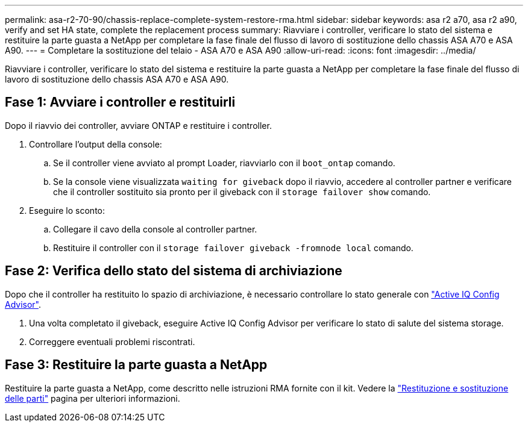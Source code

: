 ---
permalink: asa-r2-70-90/chassis-replace-complete-system-restore-rma.html 
sidebar: sidebar 
keywords: asa r2 a70, asa r2 a90, verify and set HA state, complete the replacement process 
summary: Riavviare i controller, verificare lo stato del sistema e restituire la parte guasta a NetApp per completare la fase finale del flusso di lavoro di sostituzione dello chassis ASA A70 e ASA A90. 
---
= Completare la sostituzione del telaio - ASA A70 e ASA A90
:allow-uri-read: 
:icons: font
:imagesdir: ../media/


[role="lead"]
Riavviare i controller, verificare lo stato del sistema e restituire la parte guasta a NetApp per completare la fase finale del flusso di lavoro di sostituzione dello chassis ASA A70 e ASA A90.



== Fase 1: Avviare i controller e restituirli

Dopo il riavvio dei controller, avviare ONTAP e restituire i controller.

. Controllare l'output della console:
+
.. Se il controller viene avviato al prompt Loader, riavviarlo con il `boot_ontap` comando.
.. Se la console viene visualizzata `waiting for giveback` dopo il riavvio, accedere al controller partner e verificare che il controller sostituito sia pronto per il giveback con il `storage failover show` comando.


. Eseguire lo sconto:
+
.. Collegare il cavo della console al controller partner.
.. Restituire il controller con il `storage failover giveback -fromnode local` comando.






== Fase 2: Verifica dello stato del sistema di archiviazione

Dopo che il controller ha restituito lo spazio di archiviazione, è necessario controllare lo stato generale con https://mysupport.netapp.com/site/tools/tool-eula/activeiq-configadvisor["Active IQ Config Advisor"].

. Una volta completato il giveback, eseguire Active IQ Config Advisor per verificare lo stato di salute del sistema storage.
. Correggere eventuali problemi riscontrati.




== Fase 3: Restituire la parte guasta a NetApp

Restituire la parte guasta a NetApp, come descritto nelle istruzioni RMA fornite con il kit. Vedere la https://mysupport.netapp.com/site/info/rma["Restituzione e sostituzione delle parti"] pagina per ulteriori informazioni.
